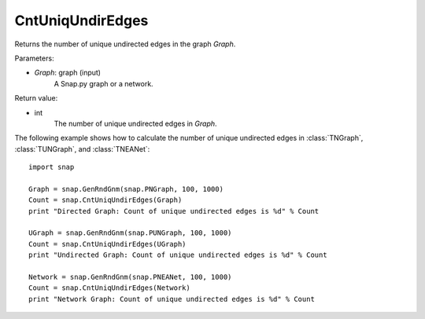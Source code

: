 CntUniqUndirEdges
'''''''''''''''''

.. function:: CntUniqUndirEdges(Graph)

Returns the number of unique undirected edges in the graph *Graph*. 

Parameters:

- *Graph*: graph (input)
    A Snap.py graph or a network.

Return value:

- int
    The number of unique undirected edges in *Graph*.


The following example shows how to calculate the number of unique undirected edges in
:class:`TNGraph`, :class:`TUNGraph`, and :class:`TNEANet`::

    import snap

    Graph = snap.GenRndGnm(snap.PNGraph, 100, 1000)
    Count = snap.CntUniqUndirEdges(Graph)
    print "Directed Graph: Count of unique undirected edges is %d" % Count

    UGraph = snap.GenRndGnm(snap.PUNGraph, 100, 1000)
    Count = snap.CntUniqUndirEdges(UGraph)
    print "Undirected Graph: Count of unique undirected edges is %d" % Count

    Network = snap.GenRndGnm(snap.PNEANet, 100, 1000)
    Count = snap.CntUniqUndirEdges(Network)
    print "Network Graph: Count of unique undirected edges is %d" % Count

